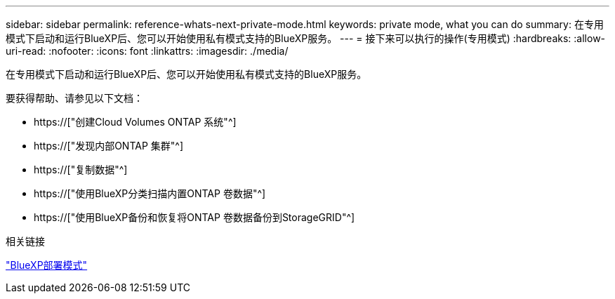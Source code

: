 ---
sidebar: sidebar 
permalink: reference-whats-next-private-mode.html 
keywords: private mode, what you can do 
summary: 在专用模式下启动和运行BlueXP后、您可以开始使用私有模式支持的BlueXP服务。 
---
= 接下来可以执行的操作(专用模式)
:hardbreaks:
:allow-uri-read: 
:nofooter: 
:icons: font
:linkattrs: 
:imagesdir: ./media/


[role="lead"]
在专用模式下启动和运行BlueXP后、您可以开始使用私有模式支持的BlueXP服务。

要获得帮助、请参见以下文档：

* https://["创建Cloud Volumes ONTAP 系统"^]
* https://["发现内部ONTAP 集群"^]
* https://["复制数据"^]
* https://["使用BlueXP分类扫描内置ONTAP 卷数据"^]
* https://["使用BlueXP备份和恢复将ONTAP 卷数据备份到StorageGRID"^]


.相关链接
link:concept-modes.html["BlueXP部署模式"]
